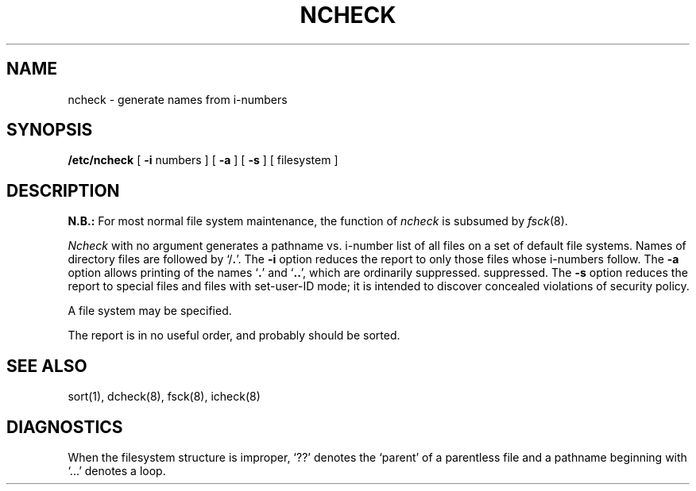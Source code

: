 .\" Copyright (c) 1980 Regents of the University of California.
.\" All rights reserved.  The Berkeley software License Agreement
.\" specifies the terms and conditions for redistribution.
.\"
.\"	@(#)ncheck.8	4.1 (Berkeley) 4/27/85
.\"
.TH NCHECK 8 "4/1/81"
.UC 4
.SH NAME
ncheck  \-  generate names from i-numbers
.SH SYNOPSIS
.B /etc/ncheck
[
.B \-i
numbers ]  [
.B \-a
] [
.B \-s
]  [ filesystem ]
.SH DESCRIPTION
.B N.B.:
For most normal file system maintenance, the function of
.I ncheck
is subsumed by
.IR fsck (8).
.PP
.I Ncheck
with no argument
generates a pathname vs. i-number
list of all files
on a set of default file systems.
Names of directory files are followed by `/\fB.\fR'.
The
.B \-i
option reduces the report to only those files whose i-numbers follow.
The
.B \-a
option
allows printing of the names
.RB ` . '
and
.RB ` .. ',
which are ordinarily suppressed.
suppressed.
The
.B \-s
option reduces the report to special files
and files with set-user-ID mode;
it is intended to discover concealed violations
of security policy.
.PP
A file system may be specified.
.PP
The report is in no useful
order, and probably should be sorted.
.SH "SEE ALSO"
sort(1), dcheck(8), fsck(8), icheck(8)
.SH DIAGNOSTICS
When the filesystem structure is improper,
`??' denotes the `parent' of
a parentless file and
a pathname beginning with `...' denotes a loop.
